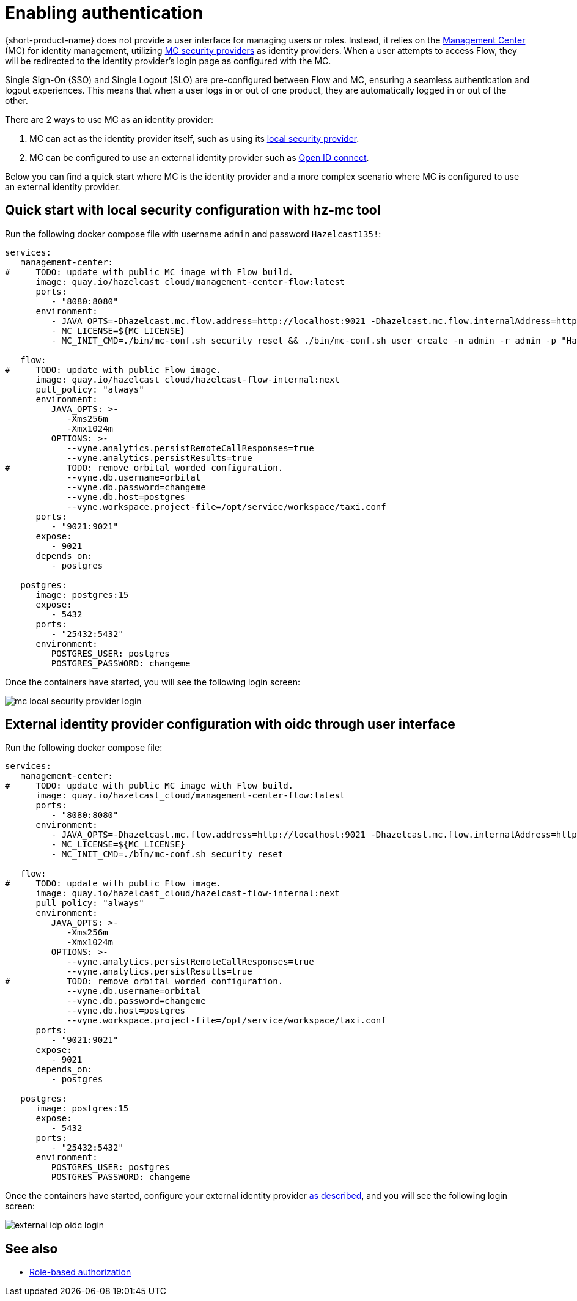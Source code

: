 = Enabling authentication
:description: Configuring {short-product-name} to require authentication through Management Center

{short-product-name} does not provide a user interface for managing users or roles. Instead, it relies on the https://docs.hazelcast.com/management-center/5.5[Management Center] (MC) for identity management, utilizing https://docs.hazelcast.com/management-center/5.5/deploy-manage/security-providers[MC security providers] as identity providers. When a user attempts to access Flow, they will be redirected to the identity provider's login page as configured with the MC.

Single Sign-On (SSO) and Single Logout (SLO) are pre-configured between Flow and MC, ensuring a seamless authentication and logout experiences. This means that when a user logs in or out of one product, they are automatically logged in or out of the other.

There are 2 ways to use MC as an identity provider:

. MC can act as the identity provider itself, such as using its https://docs.hazelcast.com/management-center/5.5/deploy-manage/local-security-provider[local security provider].
. MC can be configured to use an external identity provider such as https://docs.hazelcast.com/management-center/5.5/deploy-manage/openid[Open ID connect].

////
Internal notes to Hazelcast employees:

Flow is distributed to customers with MC pre-configured as the single source of authentication. For Flow-MC Single-Sign-On integration, Open ID connect authentication service, via authorization code flow with PKCE pattern is used. Flow’s security configuration will not be disclosed to customers to prevent potential misuse.

Here is an example docker compose file for security pre-configuration of Flow with MC:

environment:
    VYNE_SECURITY_OPENIDP_SCOPE: "openid email profile"
    OPTIONS: >-
#       To enable OpenID Connect authentication. Defaults to false.
        --vyne.security.openIdp.enabled=true

#       The openIdp issuer endpoint. The browser will redirect to this endpoint, so ensure the DNS entry is accessible via browser traffic. localhost is possibly OK here.
        --vyne.security.openIdp.issuerUrl=http://localhost:8080

#       The client ID to present to OpenID server.
        --vyne.security.openIdp.clientId=flow-client

#       A URL to load the set of JWKs used to verify signatures of presented tokens. This URL is called by Flow's server, so ensure that the DNS entry is accessible to Flow. localhost is unlikely to work here.
        --vyne.security.openIdp.jwks-uri=http://host.docker.internal:8080/oauth2/jwks

#       Indicates if auth must be performed over https. Defaults to true.
        --vyne.security.openIdp.require-https=false

#       To configure Flow to read the roles from the JWT, set to path to provide a custom path.
        --vyne.security.open-idp.roles.format=path

#       To configure Flow to read the roles from the JWT, set to the path within the JWT for the roles.
        --vyne.security.open-idp.roles.path=roles

#       To disable refresh tokens. When disabled, Flow performs silent refresh for OIDC implicit flow via hidden iframe. Defaults to false.
        --vyne.security.open-idp.refreshTokensDisabled=true

#       Optional. A URL where authenticated users may be redirected, to manage their account
#       --vyne.security.openIdp.account-management-url=http:..localhost:8080/settings

#       Optional. A URL where authenticated users may be redirected, to manage their organization. Generally, this is where roles are assigned to users
#       --vyne.security.openIdp.org-management-url=http:..localhost:8080/settings

------------------------------------

The presented JWT is expected to have the following attributes:
 * sub: Required, subject - identifier for the end-user at the issuer.
 * iss: Required, issuer - the OIDC provider who authenticated the user.
 * One of preferred_username or first_name and last_name: Required, shorthand name by which the end-iser wishes to be referred to at the RP, such as janedoe or j.doe.
 * One of email or clientId: Required, something that uniquely identifies the user.
 * One of picture or picture_url: Optional, the user's avatar.
 * name: Optional, end-user's full name in displayable form including all name parts, possibly including titles and suffixes, ordered according to the end-user's locale and preferences.

////

Below you can find a quick start where MC is the identity provider and a more complex scenario where MC is configured to use an external identity provider.

== Quick start with local security configuration with hz-mc tool
Run the following docker compose file with username `admin` and password `Hazelcast135!`:

// The following docker compose file needs to be merged with security pre-configuration of Flow with MC above.
[,yaml]
----
services:
   management-center:
#     TODO: update with public MC image with Flow build.
      image: quay.io/hazelcast_cloud/management-center-flow:latest
      ports:
         - "8080:8080"
      environment:
         - JAVA_OPTS=-Dhazelcast.mc.flow.address=http://localhost:9021 -Dhazelcast.mc.flow.internalAddress=http://flow:9021
         - MC_LICENSE=${MC_LICENSE}
         - MC_INIT_CMD=./bin/mc-conf.sh security reset && ./bin/mc-conf.sh user create -n admin -r admin -p "Hazelcast135!"

   flow:
#     TODO: update with public Flow image.
      image: quay.io/hazelcast_cloud/hazelcast-flow-internal:next
      pull_policy: "always"
      environment:
         JAVA_OPTS: >-
            -Xms256m
            -Xmx1024m
         OPTIONS: >-
            --vyne.analytics.persistRemoteCallResponses=true
            --vyne.analytics.persistResults=true
#           TODO: remove orbital worded configuration.
            --vyne.db.username=orbital
            --vyne.db.password=changeme
            --vyne.db.host=postgres
            --vyne.workspace.project-file=/opt/service/workspace/taxi.conf
      ports:
         - "9021:9021"
      expose:
         - 9021
      depends_on:
         - postgres

   postgres:
      image: postgres:15
      expose:
         - 5432
      ports:
         - "25432:5432"
      environment:
         POSTGRES_USER: postgres
         POSTGRES_PASSWORD: changeme
----
Once the containers have started, you will see the following login screen:

image:mc-local-security-provider-login.png[]

== External identity provider configuration with oidc through user interface
Run the following docker compose file:

// The following docker compose file needs to be merged with security pre-configuration of Flow with MC above.
[,yaml]
----
services:
   management-center:
#     TODO: update with public MC image with Flow build.
      image: quay.io/hazelcast_cloud/management-center-flow:latest
      ports:
         - "8080:8080"
      environment:
         - JAVA_OPTS=-Dhazelcast.mc.flow.address=http://localhost:9021 -Dhazelcast.mc.flow.internalAddress=http://flow:9021
         - MC_LICENSE=${MC_LICENSE}
         - MC_INIT_CMD=./bin/mc-conf.sh security reset

   flow:
#     TODO: update with public Flow image.
      image: quay.io/hazelcast_cloud/hazelcast-flow-internal:next
      pull_policy: "always"
      environment:
         JAVA_OPTS: >-
            -Xms256m
            -Xmx1024m
         OPTIONS: >-
            --vyne.analytics.persistRemoteCallResponses=true
            --vyne.analytics.persistResults=true
#           TODO: remove orbital worded configuration.
            --vyne.db.username=orbital
            --vyne.db.password=changeme
            --vyne.db.host=postgres
            --vyne.workspace.project-file=/opt/service/workspace/taxi.conf
      ports:
         - "9021:9021"
      expose:
         - 9021
      depends_on:
         - postgres

   postgres:
      image: postgres:15
      expose:
         - 5432
      ports:
         - "25432:5432"
      environment:
         POSTGRES_USER: postgres
         POSTGRES_PASSWORD: changeme
----

Once the containers have started, configure your external identity provider https://docs.hazelcast.com/management-center/5.5/deploy-manage/openid[as described], and you will see the following login screen:

image:external-idp-oidc-login.png[]

== See also

* xref:authorization.adoc[Role-based authorization]

